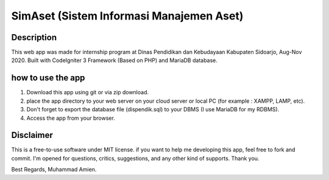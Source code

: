 #########################################
SimAset (Sistem Informasi Manajemen Aset)
#########################################

***********
Description
***********

This web app was made for internship program at Dinas Pendidikan dan Kebudayaan Kabupaten Sidoarjo, Aug-Nov 2020. Built with CodeIgniter 3 Framework (Based on PHP) and MariaDB database.

******************
how to use the app
******************

1. Download this app using git or via zip download.
2. place the app directory to your web server on your cloud server or local PC (for example : XAMPP, LAMP, etc).
3. Don't forget to export the database file (dispendik.sql) to your DBMS (I use MariaDB for my RDBMS).
4. Access the app from your browser.

**********
Disclaimer
**********

This is a free-to-use software under MIT license. if you want to help me developing this app, feel free to fork and commit. I'm opened for questions, critics, suggestions, and any other kind of supports. 
Thank you.


Best Regards, 
Muhammad Amien.

